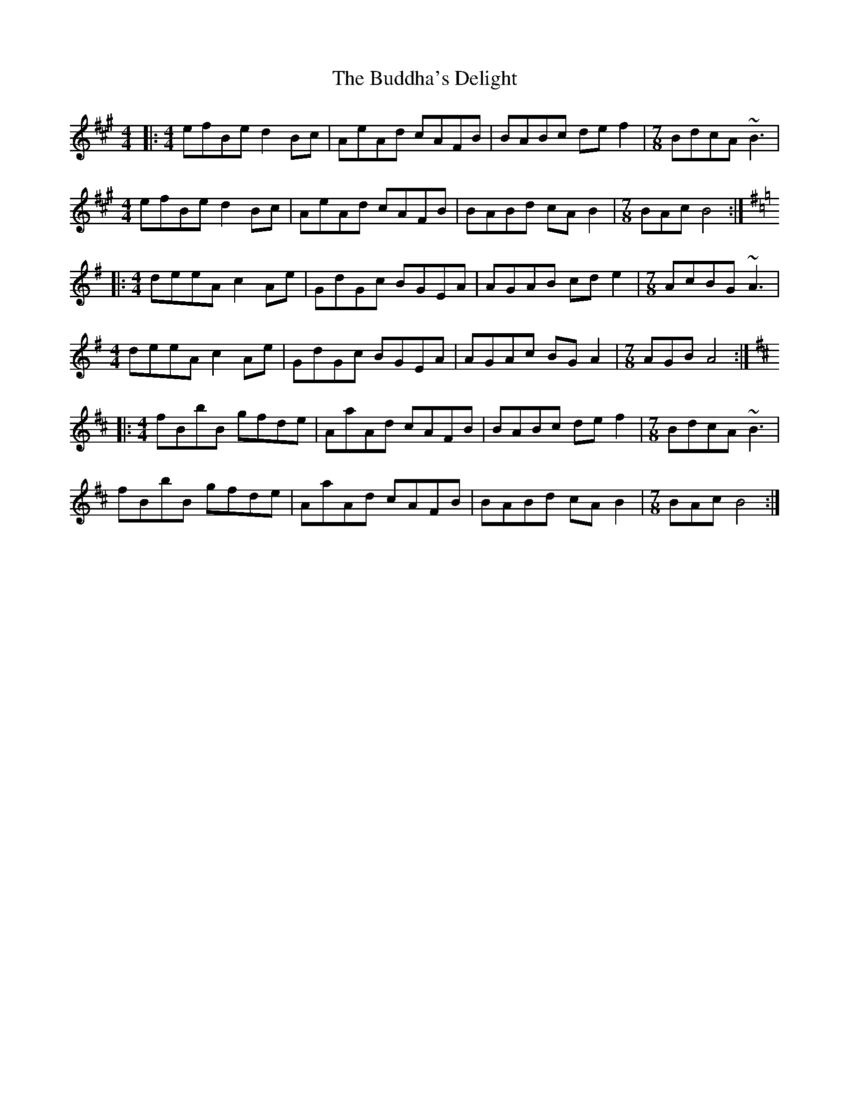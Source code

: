 X: 5393
T: Buddha's Delight, The
R: reel
M: 4/4
K: Bdorian
|:[M:4/4] efBe d2Bc|AeAd cAFB|BABc def2|[M:7/8] BdcA ~B3|
[M:4/4] efBe d2Bc|AeAd cAFB|BABd cAB2|[M:7/8] BAc B4:|
K: Ador
|:[M:4/4] deeA c2Ae|GdGc BGEA|AGAB cde2|[M:7/8] AcBG ~A3|
[M:4/4] deeA c2Ae|GdGc BGEA|AGAc BGA2|[M:7/8] AGB A4:|
K: Bmin
|:[M:4/4] fBbB gfde|AaAd cAFB|BABc def2|[M:7/8] BdcA ~B3|
fBbB gfde|AaAd cAFB|BABd cAB2|[M:7/8] BAc B4:|

